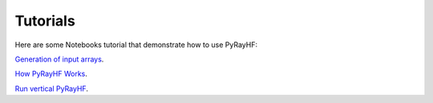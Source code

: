 Tutorials
=========

Here are some Notebooks tutorial that demonstrate how to use PyRayHF:

`Generation of input arrays <https://github.com/victoriyaforsythe/PyRayHF/blob/main/docs/tutorials/Example_Generate_Input_Arrays.ipynb>`_.

`How PyRayHF Works <https://github.com/victoriyaforsythe/PyRayHF/blob/main/docs/tutorials/Example_How_PyRayHF_Works.ipynb>`_.

`Run vertical PyRayHF <https://github.com/victoriyaforsythe/PyRayHF/blob/main/docs/tutorials/Example_Run_Vertical_PyRayHF.ipynb>`_.